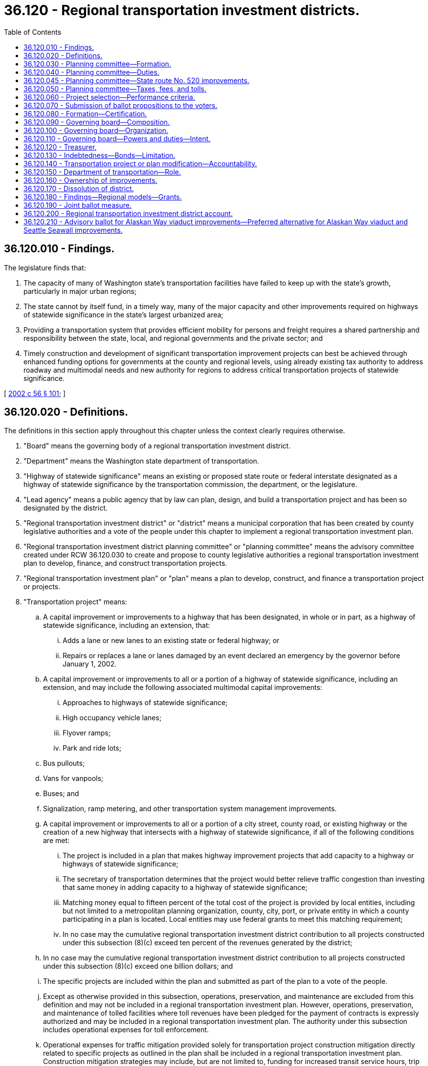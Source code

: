 = 36.120 - Regional transportation investment districts.
:toc:

== 36.120.010 - Findings.
The legislature finds that:

. The capacity of many of Washington state's transportation facilities have failed to keep up with the state's growth, particularly in major urban regions;

. The state cannot by itself fund, in a timely way, many of the major capacity and other improvements required on highways of statewide significance in the state's largest urbanized area;

. Providing a transportation system that provides efficient mobility for persons and freight requires a shared partnership and responsibility between the state, local, and regional governments and the private sector; and

. Timely construction and development of significant transportation improvement projects can best be achieved through enhanced funding options for governments at the county and regional levels, using already existing tax authority to address roadway and multimodal needs and new authority for regions to address critical transportation projects of statewide significance.

[ http://lawfilesext.leg.wa.gov/biennium/2001-02/Pdf/Bills/Session%20Laws/Senate/6140-S2.SL.pdf?cite=2002%20c%2056%20§%20101[2002 c 56 § 101]; ]

== 36.120.020 - Definitions.
The definitions in this section apply throughout this chapter unless the context clearly requires otherwise.

. "Board" means the governing body of a regional transportation investment district.

. "Department" means the Washington state department of transportation.

. "Highway of statewide significance" means an existing or proposed state route or federal interstate designated as a highway of statewide significance by the transportation commission, the department, or the legislature.

. "Lead agency" means a public agency that by law can plan, design, and build a transportation project and has been so designated by the district.

. "Regional transportation investment district" or "district" means a municipal corporation that has been created by county legislative authorities and a vote of the people under this chapter to implement a regional transportation investment plan.

. "Regional transportation investment district planning committee" or "planning committee" means the advisory committee created under RCW 36.120.030 to create and propose to county legislative authorities a regional transportation investment plan to develop, finance, and construct transportation projects.

. "Regional transportation investment plan" or "plan" means a plan to develop, construct, and finance a transportation project or projects.

. "Transportation project" means:

.. A capital improvement or improvements to a highway that has been designated, in whole or in part, as a highway of statewide significance, including an extension, that:

... Adds a lane or new lanes to an existing state or federal highway; or

... Repairs or replaces a lane or lanes damaged by an event declared an emergency by the governor before January 1, 2002.

.. A capital improvement or improvements to all or a portion of a highway of statewide significance, including an extension, and may include the following associated multimodal capital improvements:

... Approaches to highways of statewide significance;

... High occupancy vehicle lanes;

... Flyover ramps;

... Park and ride lots;

.. Bus pullouts;

.. Vans for vanpools;

.. Buses; and

.. Signalization, ramp metering, and other transportation system management improvements.

.. A capital improvement or improvements to all or a portion of a city street, county road, or existing highway or the creation of a new highway that intersects with a highway of statewide significance, if all of the following conditions are met:

... The project is included in a plan that makes highway improvement projects that add capacity to a highway or highways of statewide significance;

... The secretary of transportation determines that the project would better relieve traffic congestion than investing that same money in adding capacity to a highway of statewide significance;

... Matching money equal to fifteen percent of the total cost of the project is provided by local entities, including but not limited to a metropolitan planning organization, county, city, port, or private entity in which a county participating in a plan is located. Local entities may use federal grants to meet this matching requirement;

... In no case may the cumulative regional transportation investment district contribution to all projects constructed under this subsection (8)(c) exceed ten percent of the revenues generated by the district;

.. In no case may the cumulative regional transportation investment district contribution to all projects constructed under this subsection (8)(c) exceed one billion dollars; and

.. The specific projects are included within the plan and submitted as part of the plan to a vote of the people.

.. Except as otherwise provided in this subsection, operations, preservation, and maintenance are excluded from this definition and may not be included in a regional transportation investment plan. However, operations, preservation, and maintenance of tolled facilities where toll revenues have been pledged for the payment of contracts is expressly authorized and may be included in a regional transportation investment plan. The authority under this subsection includes operational expenses for toll enforcement.

.. Operational expenses for traffic mitigation provided solely for transportation project construction mitigation directly related to specific projects as outlined in the plan shall be included in a regional transportation investment plan. Construction mitigation strategies may include, but are not limited to, funding for increased transit service hours, trip reduction incentives, nonmotorized mode support, and ridematching services. Prior to construction of any project, corridor mitigation plans must be developed in conjunction with the department and partner transit agencies, including local transit agencies and the regional transit authority serving the counties, with the following goals: (i) Reducing drive alone trips in affected corridors; (ii) reducing delay per person and delay per unit of goods in affected corridors; and (iii) improving levels of service that improve system performance for all transportation users in affected corridors. The regional transportation commission established under section 2, chapter 311, Laws of 2006, or a successor regional governing entity, shall review transit investments according to these performance measures to determine whether to continue funding for successful and effective operations after the construction period is completed.

. "Weighted vote" means a vote that reflects the population each board or planning committee member represents relative to the population represented by the total membership of the board or planning committee. Population will be determined using the federal 2000 census or subsequent federal census data.

[ http://lawfilesext.leg.wa.gov/biennium/2005-06/Pdf/Bills/Session%20Laws/Senate/6800-S.SL.pdf?cite=2006%20c%20334%20§%2013[2006 c 334 § 13]; http://lawfilesext.leg.wa.gov/biennium/2005-06/Pdf/Bills/Session%20Laws/House/2871-S.SL.pdf?cite=2006%20c%20311%20§%204[2006 c 311 § 4]; http://lawfilesext.leg.wa.gov/biennium/2001-02/Pdf/Bills/Session%20Laws/Senate/6140-S2.SL.pdf?cite=2002%20c%2056%20§%20102[2002 c 56 § 102]; ]

== 36.120.030 - Planning committee—Formation.
Regional transportation investment district planning committees are advisory entities that are created, convened, and empowered as follows:

. A county with a population over one million five hundred thousand persons and any adjoining counties with a population over five hundred thousand persons may create a regional transportation investment district and shall convene a regional transportation investment district planning committee.

.. The boundaries of the district should include at least the contiguous areas within the regional transit authority serving the counties. The boundaries must be proposed by the planning committee and approved by the county legislative authorities by ordinance before or in conjunction with approval of a regional transportation investment plan. Boundaries must follow complete parcels of land. However, any portion of a county that is located on a peninsula shall be exempt from a regional transportation investment district in which more than one county is included if (i) the portion of the county located on the peninsula is connected to the other portion of the county by a bridge improved under chapter 47.46 RCW, and (ii) the county has a national park and a population of more than five hundred thousand persons, but less than one million five hundred thousand persons.

.. After voters within the district boundaries have approved a plan under RCW 36.120.070, elections to add areas to the district boundaries may be called by a resolution of the board, after consultation with the regional transportation planning organization and affected transit agencies and with the concurrence of the legislative authority of the city or town if the area is incorporated or with the concurrence of the county legislative authority if the area is unincorporated. The election may include a single ballot measure providing annexation to the district, approval of the plan, and approval of revenue sources necessary to finance the plan. The electorate are the voters voting within the proposed area to be annexed. A simple majority of the persons voting on the single ballot measure is required for approval of the measure.

. The members of the legislative authorities participating in planning under this chapter shall serve as the district planning committee. Members of the planning committee receive no compensation, but may be reimbursed for travel and incidental expenses as the planning committee deems appropriate.

The secretary of transportation, or the appropriate regional administrator of the department, as named by the secretary, shall serve on the committee as a nonvoting member.

. A regional transportation investment district planning committee may be entitled to state funding, as appropriated by the legislature, for start-up funding to pay for salaries, expenses, overhead, supplies, and similar expenses ordinarily and necessarily incurred in selecting transportation projects and funding for those transportation projects under this chapter. Upon creation of a regional transportation investment district, the district shall within one year reimburse the state for any sums advanced for these start-up costs from the state.

. The planning committee shall conduct its affairs and formulate a regional transportation investment plan as provided under RCW 36.120.040, except that it shall elect an executive board of seven members to discharge the duties of the planning committee and formulate a regional transportation investment plan, subject to the approval of the full committee.

. At its first meeting, a regional transportation investment district planning committee may elect officers and provide for the adoption of rules and other operating procedures.

. Governance of and decisions by a regional transportation investment district planning committee must be by a sixty-percent weighted majority vote of the total membership.

. The planning committee may dissolve itself at any time by a two-thirds weighted majority vote of the total membership of the planning committee.

. If a multicounty regional transportation investment district is not formed by December 1, 2007, through approval by the voters voting on a regional transportation investment plan, then the authority under this chapter to create a district, and to fund and construct transportation projects, shall be available to each of the eligible counties described in subsection (1) of this section on an individual and independent basis.

[ http://lawfilesext.leg.wa.gov/biennium/2005-06/Pdf/Bills/Session%20Laws/House/2871-S.SL.pdf?cite=2006%20c%20311%20§%205[2006 c 311 § 5]; http://lawfilesext.leg.wa.gov/biennium/2001-02/Pdf/Bills/Session%20Laws/Senate/6140-S2.SL.pdf?cite=2002%20c%2056%20§%20103[2002 c 56 § 103]; ]

== 36.120.040 - Planning committee—Duties.
. A regional transportation investment district planning committee shall adopt a regional transportation investment plan providing for the development, construction, and financing of transportation projects. The planning committee may consider the following factors in formulating its plan:

.. Land use planning criteria;

.. The input of cities located within a participating county; and

.. The input of regional transportation planning organizations of which a participating county is a member. A regional transportation planning organization in which a participating county is located shall review its adopted regional transportation plan and submit, for the planning committee's consideration, its list of transportation improvement priorities.

. The planning committee may coordinate its activities with the department, which shall provide services, data, and personnel to assist in this planning as desired by the planning committee. In addition, the planning committee may coordinate its activities with affected cities, towns, and other local governments, including any regional transit authority existing within the participating counties' boundaries, that engage in transportation planning.

. The planning committee shall:

.. Conduct public meetings that are needed to assure active public participation in the development of the plan;

.. Adopt a plan proposing the:

... Creation of a regional transportation investment district, including district boundaries; and 

... Construction of transportation projects to improve mobility within each county and within the region. Operations, maintenance, and preservation of facilities or systems may not be part of the plan, except for the limited purposes provided under RCW 36.120.020(8); and 

.. Recommend sources of revenue authorized by RCW 36.120.050 and a financing plan to fund selected transportation projects. The overall plan of the district must leverage the district's financial contributions so that the federal, state, local, and other revenue sources continue to fund major congestion relief and transportation capacity improvement projects in each county and the district. A combination of local, state, and federal revenues may be necessary to pay for transportation projects, and the planning committee shall consider all of these revenue sources in developing a plan.

. The plan must use tax revenues and related debt for projects that generally benefit a participating county in proportion to the general level of tax revenues generated within that participating county. This equity principle applies to all modifications to the plan, appropriation of contingency funds not identified within the project estimate, and future phases of the plan. Per agreement with a regional transit authority serving the counties participating in a district, the equity principle identified under this subsection may include using the combined district and regional transit authority revenues generated within a participating county to determine the distribution that proportionally benefits the county. For purposes of the transportation subarea equity principle established under this subsection, a district may use the five subareas within a regional transit authority's boundaries as identified in an authority's system plan adopted in May 1996. During implementation of the plan, the board shall retain the flexibility to manage distribution of revenues, debt, and project schedules so that the district may effectively implement the plan. Nothing in this section should be interpreted to prevent the district from pledging district-wide tax revenues for payment of any contract or debt entered into under RCW 36.120.130.

. Before adopting the plan, the planning committee, with assistance from the department, shall work with the lead agency to develop accurate cost forecasts for transportation projects. This project costing methodology must be integrated with revenue forecasts in developing the plan and must at a minimum include estimated project costs in constant dollars as well as year of expenditure dollars, the range of project costs reflected by the level of project design, project contingencies, identification of mitigation costs, the range of revenue forecasts, and project and plan cash flow and bond analysis. The plan submitted to the voters must provide cost estimates for each project, including reasonable contingency costs. Plans submitted to the voters must provide that the maximum amount possible of the funds raised will be used to fund projects in the plan, including environmental improvements and mitigation, and that administrative costs be minimized. If actual revenue exceeds actual plan costs, the excess revenues must be used to retire any outstanding debt associated with the plan.

. If a county opts not to adopt the plan or participate in the regional transportation investment district, but two or more contiguous counties do choose to continue to participate, then the planning committee may, within ninety days, redefine the regional transportation investment plan and the ballot measure to be submitted to the people to reflect elimination of the county, and submit the redefined plan to the legislative authorities of the remaining counties for their decision as to whether to continue to adopt the redefined plan and participate. This action must be completed within sixty days after receipt of the redefined plan.

. Once adopted by the planning committee, the plan must be forwarded to the participating county legislative authorities to initiate the election process under RCW 36.120.070. The planning committee shall at the same time provide notice to each city and town within the district, the governor, the chairs of the transportation committees of the legislature, the secretary of transportation, and each legislator whose legislative district is partially or wholly within the boundaries of the district.

. If the ballot measure is not approved, the planning committee may redefine the selected transportation projects, financing plan, and the ballot measure. The county legislative authorities may approve the new plan and ballot measure, and may then submit the revised proposition to the voters at the next election or a special election. If no ballot measure is approved by the voters by the third vote, the planning committee is dissolved.

[ http://lawfilesext.leg.wa.gov/biennium/2005-06/Pdf/Bills/Session%20Laws/House/2871-S.SL.pdf?cite=2006%20c%20311%20§%206[2006 c 311 § 6]; http://lawfilesext.leg.wa.gov/biennium/2003-04/Pdf/Bills/Session%20Laws/House/2033-S.SL.pdf?cite=2003%20c%20194%20§%201[2003 c 194 § 1]; http://lawfilesext.leg.wa.gov/biennium/2001-02/Pdf/Bills/Session%20Laws/Senate/6140-S2.SL.pdf?cite=2002%20c%2056%20§%20104[2002 c 56 § 104]; ]

== 36.120.045 - Planning committee—State route No. 520 improvements.
The planning committee must develop and include in the regional transportation investment plan a funding proposal for the state route number 520 bridge replacement and HOV project that assures full project funding for seismic safety and corridor connectivity on state route number 520 between Interstate 5 and Interstate 405.

[ http://lawfilesext.leg.wa.gov/biennium/2005-06/Pdf/Bills/Session%20Laws/House/2871-S.SL.pdf?cite=2006%20c%20311%20§%207[2006 c 311 § 7]; ]

== 36.120.050 - Planning committee—Taxes, fees, and tolls.
. A regional transportation investment district planning committee may, as part of a regional transportation investment plan, recommend the imposition or authorization of some or all of the following revenue sources, which a regional transportation investment district may impose or authorize upon approval of the voters as provided in this chapter:

.. A regional sales and use tax, as specified in RCW 82.14.430, of up to 0.1 percent of the selling price, in the case of a sales tax, or value of the article used, in the case of a use tax, upon the occurrence of any taxable event in the regional transportation investment district;

.. A local option vehicle license fee, as specified under RCW 82.80.100, of up to one hundred dollars per vehicle registered in the district. As used in this subsection, "vehicle" means motor vehicle as defined in RCW 46.04.320. Certain classes of vehicles, as defined under chapter 46.04 RCW, may be exempted from this fee;

.. A parking tax under RCW 82.80.030;

.. A local motor vehicle excise tax under RCW 81.100.060;

.. A local option fuel tax under RCW 82.80.120;

.. An employer excise tax under RCW 81.100.030; and

.. Vehicle tolls on new or reconstructed local or regional arterials or state routes within the boundaries of the district, if the following conditions are met:

... Consistent with RCW 47.56.820, the vehicle toll must first be authorized by the legislature if the toll is imposed on a state route;

... Consistent with RCW 47.56.850, the vehicle toll, including any change in an existing toll rate, must first be reviewed and approved by the tolling authority designated in RCW 47.56.850 if the toll, or change in toll rate, would have a significant impact, as determined by the tolling authority, on the operation of any state facility;

... The regional transportation investment plan must identify the facilities that may be tolled; and

... Unless otherwise specified by law, the department shall administer the collection of vehicle tolls on designated facilities, and the state transportation commission, or its successor, shall be the tolling authority, and shall act in accordance with RCW 47.56.850.

. Taxes, fees, and tolls may not be imposed or authorized without an affirmative vote of the majority of the voters within the boundaries of the district voting on a ballot proposition as set forth in RCW 36.120.070. Revenues from these taxes and fees may be used only to implement the plan as set forth in this chapter. A district may contract with the state department of revenue or other appropriate entities for administration and collection of any of the taxes or fees authorized in this section.

. Existing statewide motor vehicle fuel and special fuel taxes, at the distribution rates in effect on January 1, 2001, are not intended to be altered by this chapter.

[ http://lawfilesext.leg.wa.gov/biennium/2007-08/Pdf/Bills/Session%20Laws/House/1773-S2.SL.pdf?cite=2008%20c%20122%20§%2016[2008 c 122 § 16]; http://lawfilesext.leg.wa.gov/biennium/2005-06/Pdf/Bills/Session%20Laws/House/2871-S.SL.pdf?cite=2006%20c%20311%20§%2013[2006 c 311 § 13]; http://lawfilesext.leg.wa.gov/biennium/2003-04/Pdf/Bills/Session%20Laws/Senate/5247-S.SL.pdf?cite=2003%20c%20350%20§%204[2003 c 350 § 4]; http://lawfilesext.leg.wa.gov/biennium/2001-02/Pdf/Bills/Session%20Laws/Senate/6140-S2.SL.pdf?cite=2002%20c%2056%20§%20105[2002 c 56 § 105]; ]

== 36.120.060 - Project selection—Performance criteria.
. The planning committee shall consider the following criteria for selecting transportation projects to improve corridor performance:

.. Reduced level of congestion and improved safety;

.. Improved travel time;

.. Improved air quality;

.. Increases in daily and peak period person and vehicle trip capacity;

.. Reductions in person and vehicle delay;

.. Improved freight mobility; and

.. Cost-effectiveness of the investment.

. These criteria represent only minimum standards that must be considered in selecting transportation improvement projects. The board shall also consider rules and standards for benchmarks adopted by the transportation commission or its successor.

[ http://lawfilesext.leg.wa.gov/biennium/2001-02/Pdf/Bills/Session%20Laws/Senate/6140-S2.SL.pdf?cite=2002%20c%2056%20§%20106[2002 c 56 § 106]; ]

== 36.120.070 - Submission of ballot propositions to the voters.
. Beginning no sooner than the 2007 general election, two or more contiguous county legislative authorities, or a single county legislative authority as provided under RCW 36.120.030(8), upon receipt of the regional transportation investment plan under RCW 36.120.040, may submit to the voters of the proposed district a single ballot proposition that approves formation of the district, approves the regional transportation investment plan, and approves the revenue sources necessary to finance the plan. For a county to participate in the plan, the county legislative authority shall, within ninety days after receiving the plan, adopt an ordinance indicating the county's participation. The planning committee may draft the ballot proposition on behalf of the county legislative authorities, and the county legislative authorities may give notice as required by law for ballot propositions, and perform other duties as required to submit the proposition to the voters of the proposed district for their approval or rejection. Counties may negotiate interlocal agreements necessary to implement the plan. The electorate will be the voters voting within the boundaries of the proposed district. A simple majority of the total persons voting on the single ballot proposition is required for approval.

. The participating counties shall submit a regional transportation investment plan at the 2007 general election as part of a single ballot proposition that includes, in conjunction with RCW 81.112.030(10), a plan to support an authority's system and financing plan, or additional implementation phases of the system and financing plan, developed under chapter 81.112 RCW. The regional transportation investment plan shall not be considered approved unless both a majority of the persons voting on the proposition residing in the proposed district vote in favor of the proposition and a majority of the persons voting on the proposition residing within the regional transit authority vote in favor of the proposition.

[ http://lawfilesext.leg.wa.gov/biennium/2007-08/Pdf/Bills/Session%20Laws/House/1396-S.SL.pdf?cite=2007%20c%20509%20§%202[2007 c 509 § 2]; http://lawfilesext.leg.wa.gov/biennium/2005-06/Pdf/Bills/Session%20Laws/House/2871-S.SL.pdf?cite=2006%20c%20311%20§%208[2006 c 311 § 8]; http://lawfilesext.leg.wa.gov/biennium/2001-02/Pdf/Bills/Session%20Laws/Senate/6140-S2.SL.pdf?cite=2002%20c%2056%20§%20107[2002 c 56 § 107]; ]

== 36.120.080 - Formation—Certification.
If the voters approve the plan, including creation of a regional transportation investment district and imposition of taxes and fees, the district will be declared formed. The county election officials of participating counties shall, within fifteen days of the final certification of the election results, publish a notice in a newspaper or newspapers of general circulation in the district declaring the district formed, and mail copies of the notice to the governor, the secretary of transportation, the executive director of the regional transit authority in which any part of the district is located, and the executive director of the regional transportation planning organization in which any part of the district is located. A party challenging the procedure or the formation of a voter-approved district must file the challenge in writing by serving the prosecuting attorney of the participating counties and the attorney general within thirty days after the final certification of the election. Failure to challenge within that time forever bars further challenge of the district's valid formation.

[ http://lawfilesext.leg.wa.gov/biennium/2005-06/Pdf/Bills/Session%20Laws/House/2871-S.SL.pdf?cite=2006%20c%20311%20§%2010[2006 c 311 § 10]; http://lawfilesext.leg.wa.gov/biennium/2001-02/Pdf/Bills/Session%20Laws/Senate/6140-S2.SL.pdf?cite=2002%20c%2056%20§%20108[2002 c 56 § 108]; ]

== 36.120.090 - Governing board—Composition.
. The governing board of a district consists of the members of the legislative authority of each member county, acting ex officio and independently. The secretary of transportation or the appropriate regional administrator of the department, as named by the secretary, shall also serve as a nonvoting member of the board. The governing board may elect an executive board of seven members to discharge the duties of the governing board subject to the approval of the full governing board.

. A sixty-percent majority of the weighted votes of the total board membership is required to submit to the counties a modified plan under RCW 36.120.140 or any other proposal to be submitted to the voters. The counties may, with majority vote of each county legislative authority, submit a modified plan or proposal to the voters.

[ http://lawfilesext.leg.wa.gov/biennium/2001-02/Pdf/Bills/Session%20Laws/Senate/6140-S2.SL.pdf?cite=2002%20c%2056%20§%20109[2002 c 56 § 109]; ]

== 36.120.100 - Governing board—Organization.
The board shall adopt rules for the conduct of business. The board shall adopt bylaws to govern district affairs, which may include:

. The time and place of regular meetings;

. Rules for calling special meetings;

. The method of keeping records of proceedings and official acts;

. Procedures for the safekeeping and disbursement of funds; and

. Any other provisions the board finds necessary to include.

[ http://lawfilesext.leg.wa.gov/biennium/2001-02/Pdf/Bills/Session%20Laws/Senate/6140-S2.SL.pdf?cite=2002%20c%2056%20§%20110[2002 c 56 § 110]; ]

== 36.120.110 - Governing board—Powers and duties—Intent.
. The governing board of the district is responsible for the execution of the voter-approved plan. The board shall:

.. Impose taxes and fees authorized by district voters;

.. Enter into agreements with state, local, and regional agencies and departments as necessary to accomplish district purposes and protect the district's investment in transportation projects;

.. Accept gifts, grants, or other contributions of funds that will support the purposes and programs of the district;

.. Monitor and audit the progress and execution of transportation projects to protect the investment of the public and annually make public its findings;

.. Pay for services and enter into leases and contracts, including professional service contracts;

.. Hire no more than ten employees, including a director or executive officer, a treasurer or financial officer, a project manager or engineer, a project permit coordinator, and clerical staff; and

.. Coordinate its activities with affected cities, towns, and other local governments, including any regional transit authority existing either partially or entirely within the district area, that engage in transportation planning; and

.. Exercise other powers and duties as may be reasonable to carry out the purposes of the district.

. It is the intent of the legislature that existing staff resources of lead agencies be used in implementing this chapter. A district may coordinate its activities with the department, which shall provide services, data, and personnel to assist as desired by the regional transportation investment district. Lead agencies for transportation projects that are not state facilities shall also provide staff support for the board.

. A district may not acquire, hold, or dispose of real property.

. Except for the limited purposes provided under RCW 36.120.020(8), a district may not own, operate, or maintain an ongoing facility, road, or transportation system.

. A district may accept and expend or use gifts, grants, or donations.

. It is the intent of the legislature that administrative and overhead costs of a regional transportation investment district be minimized. For transportation projects costing up to fifty million dollars, administrative and overhead costs may not exceed three percent of the total construction and design project costs per year. For transportation projects costing more than fifty million dollars, administrative and overhead costs may not exceed three percent of the first fifty million dollars in costs, plus an additional one-tenth of one percent of each additional dollar above fifty million. These limitations apply only to the district, and do not limit the administration or expenditures of the department.

. A district may use the design-build procedure for transportation projects developed by it. As used in this section "design-build procedure" means a method of contracting under which the district contracts with another party for that party to both design and build the structures, facilities, and other items specified in the contract. The requirements and limitations of RCW 47.20.780 and 47.20.785 do not apply to the transportation projects under this chapter.

[ http://lawfilesext.leg.wa.gov/biennium/2005-06/Pdf/Bills/Session%20Laws/House/2871-S.SL.pdf?cite=2006%20c%20311%20§%2011[2006 c 311 § 11]; http://lawfilesext.leg.wa.gov/biennium/2001-02/Pdf/Bills/Session%20Laws/Senate/6140-S2.SL.pdf?cite=2002%20c%2056%20§%20111[2002 c 56 § 111]; ]

== 36.120.120 - Treasurer.
The regional transportation investment district, by resolution, shall designate a person having experience in financial or fiscal matters as treasurer of the district. The district may designate the treasurer of a county within which the district is located to act as its treasurer. Such a treasurer has all of the powers, responsibilities, and duties the county treasurer has related to investing surplus funds. The district shall require a bond with a surety company authorized to do business in this state in an amount and under the terms and conditions the district, by resolution, from time to time finds will protect the district against loss. The district shall pay the premium on the bond.

In addition to the account established in RCW 36.120.200, the treasurer may establish a special account, into which may be paid district funds. The treasurer may disburse district funds only on warrants issued by the district upon orders or vouchers approved by the district.

If the treasurer of the district is the treasurer of a county, all district funds must be deposited with a county depositary under the same restrictions, contracts, and security as provided for county depositaries. If the treasurer of the district is some other person, all funds must be deposited in a bank or banks authorized to do business in this state qualified for insured deposits under any federal deposit insurance act as the district, by resolution, designates.

The district may provide and require a reasonable bond of any other person handling moneys or securities of the district, but the district shall pay the premium on the bond.

[ http://lawfilesext.leg.wa.gov/biennium/2001-02/Pdf/Bills/Session%20Laws/Senate/6140-S2.SL.pdf?cite=2002%20c%2056%20§%20112[2002 c 56 § 112]; ]

== 36.120.130 - Indebtedness—Bonds—Limitation.
. [Empty]
.. Notwithstanding RCW 39.36.020(1), the district may at any time contract indebtedness or borrow money for district purposes and may issue general obligation bonds or other evidences of indebtedness, secured by the pledge of one or more of the taxes, tolls, charges, or fees authorized to be imposed by the district, in an amount not exceeding, together with any existing indebtedness of the district not authorized by the voters, one and one-half percent of the value of the taxable property within the boundaries of the district.

.. With the assent of three-fifths of the voters voting at an election, a district may contract indebtedness or borrow money for district purposes and may issue general obligation bonds or other evidences of indebtedness as long as the total indebtedness of the district does not exceed five percent of the value of the taxable property within the district, including indebtedness authorized under (a) of this subsection. The bonds shall be issued and sold in accordance with chapter 39.46 RCW.

. The district may at any time issue revenue bonds or other evidences of indebtedness, secured by the pledge of one or more of the revenues authorized to be collected by the district, to provide funds to carry out its authorized functions without submitting the matter to the voters of the district. These obligations shall be issued and sold in accordance with chapter 39.46 RCW.

. The district may enter into agreements with the lead agencies or the state of Washington, when authorized by the plan, to pledge taxes or other revenues of the district for the purpose of paying in part or whole principal and interest on bonds issued by the lead agency or the state of Washington. The agreements pledging revenues and taxes shall be binding for their terms, but not to exceed thirty years, and no tax pledged by an agreement may be eliminated or modified if it would impair the pledge made in any agreement.

. Once construction of projects in the plan has been completed, revenues collected by the district may only be used for the following purposes: (a) Payment of principal and interest on outstanding indebtedness of the district; (b) to make payments required under a pledging agreement; and (c) to make payments for maintenance and operations of toll facilities as may be required by toll bond covenants.

[ http://lawfilesext.leg.wa.gov/biennium/2003-04/Pdf/Bills/Session%20Laws/Senate/5769.SL.pdf?cite=2003%20c%20372%20§%201[2003 c 372 § 1]; http://lawfilesext.leg.wa.gov/biennium/2001-02/Pdf/Bills/Session%20Laws/Senate/6140-S2.SL.pdf?cite=2002%20c%2056%20§%20113[2002 c 56 § 113]; ]

== 36.120.140 - Transportation project or plan modification—Accountability.
. The board may modify the plan to change transportation projects or revenue sources if:

.. Two or more participating counties adopt a resolution to modify the plan; and

.. The counties submit to the voters in the district a ballot measure that redefines the scope of the plan, its projects, its schedule, its costs, or the revenue sources. If the voters fail to approve the redefined plan, the district shall continue to work on and complete the plan, and the projects in it, that was originally approved by the voters. If the voters approve the redefined plan, the district shall work on and complete the projects under the redefined plan.

. The board may modify the plan to change transportation projects within a participating county if:

.. A majority of the board approves the change;

.. The modifications are limited to projects within the county;

.. The county submits to the voters in the county a ballot measure that redefines:

... Projects;

... Scopes of projects; or

... Costs; and

... The financial plan for the county;

.. The proposed modifications maintain the equity of the plan and does [do] not increase the total level of plan expenditure for the county.

If the voters fail to approve the modified plan, the district shall continue to work on and complete the plan, and the projects in it, that was originally approved by the voters. If the voters approve the redefined plan, the district shall work on and complete the projects under the redefined plan.

. If a transportation project cost exceeds its original cost by more than twenty percent as identified in the plan:

.. The board shall, in coordination with the county legislative authorities, submit to the voters in the district or county a ballot measure that redefines the scope of the transportation project, its schedule, or its costs. If the voters fail to approve the redefined transportation project, the district shall terminate work on that transportation project, except that the district may take reasonable steps to use, preserve, or connect any improvement already constructed. The remainder of any funds that would otherwise have been expended on the terminated transportation project must first be used to retire any outstanding debt attributable to the plan and then may be used to implement the remainder of the plan.

.. Alternatively, upon adoption of a resolution by two or more participating counties:

... The counties shall submit to the voters in the district a ballot measure that redefines the scope of the plan, its transportation projects, its schedule, or its costs. If the voters fail to approve the redefined plan, the district shall terminate work on that plan, except that the district may take reasonable steps to use, preserve, or connect any improvement already constructed. The remainder of any funds must be used to retire any outstanding debt attributable to the plan; or

... The counties may elect to have the district continue the transportation project without submitting an additional ballot proposal to the voters.

. To assure accountability to the public for the timely construction of the transportation improvement project or projects within cost projections, the district shall issue a report, at least annually, to the public and copies of the report to newspapers of record in the district. In the report, the district shall indicate the status of transportation project costs, transportation project expenditures, revenues, and construction schedules. The report may also include progress towards meeting the performance criteria provided under this chapter.

[ http://lawfilesext.leg.wa.gov/biennium/2003-04/Pdf/Bills/Session%20Laws/House/2033-S.SL.pdf?cite=2003%20c%20194%20§%202[2003 c 194 § 2]; http://lawfilesext.leg.wa.gov/biennium/2001-02/Pdf/Bills/Session%20Laws/Senate/6140-S2.SL.pdf?cite=2002%20c%2056%20§%20114[2002 c 56 § 114]; ]

== 36.120.150 - Department of transportation—Role.
. The department shall designate an office or division of dedicated staff and services whose primary responsibility is to coordinate the design, preliminary engineering, permitting, financing, and construction of transportation projects under consideration by a regional transportation investment district planning committee or that are part of a regional transportation investment plan being implemented by a regional transportation investment district.

. All of the powers granted the department under Title 47 RCW relating to highway construction may, at the request of a regional transportation investment district, be used to implement a regional transportation investment plan and construct transportation projects.

[ http://lawfilesext.leg.wa.gov/biennium/2001-02/Pdf/Bills/Session%20Laws/Senate/6140-S2.SL.pdf?cite=2002%20c%2056%20§%20115[2002 c 56 § 115]; ]

== 36.120.160 - Ownership of improvements.
Any improvement to a state facility constructed under this chapter becomes and remains the property of this state.

[ http://lawfilesext.leg.wa.gov/biennium/2001-02/Pdf/Bills/Session%20Laws/Senate/6140-S2.SL.pdf?cite=2002%20c%2056%20§%20116[2002 c 56 § 116]; ]

== 36.120.170 - Dissolution of district.
Within thirty days of the completion of the construction of the transportation project or series of projects forming the regional transportation investment plan, the district shall terminate day-to-day operations and exist solely as a limited entity that oversees the collection of revenue and the payment of debt service or financing still in effect, if any. The district shall accordingly adjust downward its employees, administration, and overhead expenses. Any taxes, fees, or tolls imposed under an approved plan terminate when the financing or debt service on the transportation project or series of transportation projects constructed is completed and paid, thirty days from which point the district shall dissolve itself and cease to exist. If there is no debt outstanding, then the district shall dissolve within thirty days from completion of construction of the transportation project or series of transportation projects forming the regional transportation investment plan. Notice of dissolution must be published in newspapers of general circulation within the district at least three times in a period of thirty days. Creditors must file claims for payment of claims due within thirty days of the last published notice or the claim is extinguished.

[ http://lawfilesext.leg.wa.gov/biennium/2001-02/Pdf/Bills/Session%20Laws/Senate/6140-S2.SL.pdf?cite=2002%20c%2056%20§%20117[2002 c 56 § 117]; ]

== 36.120.180 - Findings—Regional models—Grants.
The legislature finds that regional solutions to the state's transportation needs are of paramount concern. The legislature further recognizes that different areas of the state will need the flexibility to fashion local solutions to their transportation problems, and that regional transportation systems may evolve over time. Areas of the state outside of King, Snohomish, and Pierce counties are eligible for grants from the state of no more than two hundred thousand dollars each to study and develop regional transportation models. Regions receiving these grants shall:

. Develop a model that can be used within their region to select, fund, and administer regional transportation solutions;

. Adopt a county resolution approving the model proposed;

. Form interlocal agreements among counties as appropriate;

. Report to the transportation committees in the senate and house of representatives, petitioning the legislature to grant them authority to implement their proposed model.

[ http://lawfilesext.leg.wa.gov/biennium/2001-02/Pdf/Bills/Session%20Laws/Senate/6140-S2.SL.pdf?cite=2002%20c%2056%20§%20118[2002 c 56 § 118]; ]

== 36.120.190 - Joint ballot measure.
At the option of the planning committee, and with the explicit approval of the regional transit authority, the participating counties may choose to impose any remaining high capacity transportation taxes under chapter 81.104 RCW that have not otherwise been used by a regional transit authority and submit to the voters a common ballot measure that creates the district, approves the regional transportation investment plan, implements the taxes, and implements any remaining high capacity transportation taxes within the boundaries of the regional transportation investment district. Collection and expenditures of any high capacity transportation taxes implemented under this section must be determined by agreement between the participating counties or district and the regional transit authority electing to submit high capacity transportation taxes to the voters under a common ballot measure as provided in this section. If the measure fails, all such unused high capacity transportation taxes revert back to and remain with the regional transit authority. A project constructed with this funding is not considered a "transportation project" under RCW 36.120.020.

[ http://lawfilesext.leg.wa.gov/biennium/2001-02/Pdf/Bills/Session%20Laws/Senate/6140-S2.SL.pdf?cite=2002%20c%2056%20§%20201[2002 c 56 § 201]; ]

== 36.120.200 - Regional transportation investment district account.
The regional transportation investment district account is created in the custody of the state treasurer. The purpose of this account is to act as an account into which may be deposited state money, if any, that may be used in conjunction with district money to fund transportation projects. Additionally, the district may deposit funds into this account for disbursement, as appropriate, on transportation projects. Nothing in this section requires any state matching money. All money deposited in the regional transportation investment district account will be used for design, right-of-way acquisition, capital acquisition, and construction, or for the payment of debt service associated with these activities, for regionally funded transportation projects developed under this chapter. Only the district may authorize expenditures from the account. The account is subject to allotment procedures under chapter 43.88 RCW. An appropriation is not required for expenditures from this account.

[ http://lawfilesext.leg.wa.gov/biennium/2001-02/Pdf/Bills/Session%20Laws/Senate/6140-S2.SL.pdf?cite=2002%20c%2056%20§%20401[2002 c 56 § 401]; ]

== 36.120.210 - Advisory ballot for Alaskan Way viaduct improvements—Preferred alternative for Alaskan Way viaduct and Seattle Seawall improvements.
. The most populous city, within the three-county region eligible to create a regional transportation investment district under this chapter, shall submit an advisory ballot to the city voters at the 2006 general election regarding voter preference of the tunnel and rebuild alternatives described in the environmental impact statement relative to the Alaskan Way viaduct project. The results of the election shall be advisory only and not binding regarding the final project to be constructed.

. In the alternative to the provisions of subsection (1) of this section, following the report of the expert review panel's findings and recommendations completed under *RCW 47.01.400(4)(c), the city legislative authority shall hold public hearings on the findings and recommendations. After such time, and by November 1, 2006, the city legislative authority shall adopt by ordinance a preferred alternative for the Alaskan Way viaduct and Seattle Seawall replacement project. The preferred alternative must, at a minimum, be based on a substantial project mitigation plan and a comprehensive cost estimate review using the department's cost estimate validation process.

[ http://lawfilesext.leg.wa.gov/biennium/2005-06/Pdf/Bills/Session%20Laws/House/2871-S.SL.pdf?cite=2006%20c%20311%20§%2029[2006 c 311 § 29]; ]

